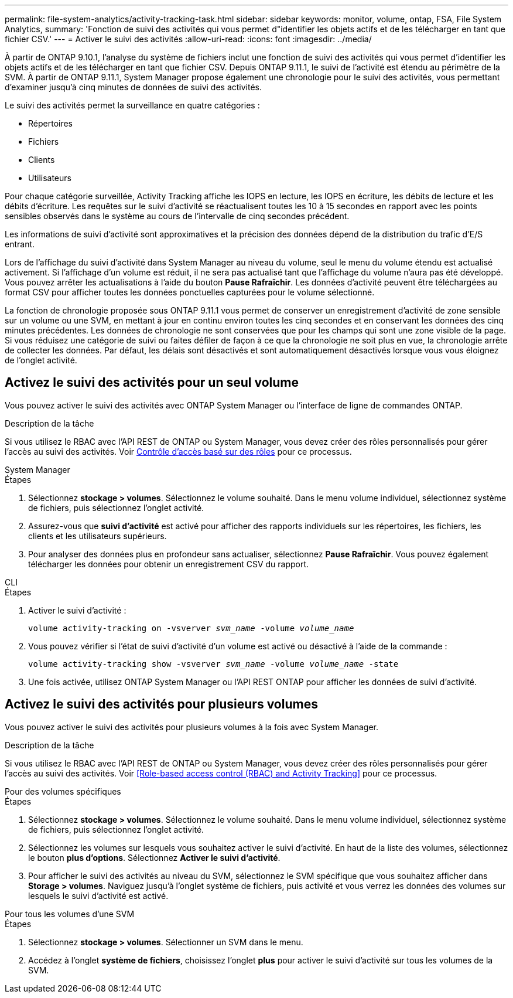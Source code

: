 ---
permalink: file-system-analytics/activity-tracking-task.html 
sidebar: sidebar 
keywords: monitor, volume, ontap, FSA, File System Analytics, 
summary: 'Fonction de suivi des activités qui vous permet d"identifier les objets actifs et de les télécharger en tant que fichier CSV.' 
---
= Activer le suivi des activités
:allow-uri-read: 
:icons: font
:imagesdir: ../media/


[role="lead"]
À partir de ONTAP 9.10.1, l'analyse du système de fichiers inclut une fonction de suivi des activités qui vous permet d'identifier les objets actifs et de les télécharger en tant que fichier CSV. Depuis ONTAP 9.11.1, le suivi de l'activité est étendu au périmètre de la SVM. À partir de ONTAP 9.11.1, System Manager propose également une chronologie pour le suivi des activités, vous permettant d'examiner jusqu'à cinq minutes de données de suivi des activités.

Le suivi des activités permet la surveillance en quatre catégories :

* Répertoires
* Fichiers
* Clients
* Utilisateurs


Pour chaque catégorie surveillée, Activity Tracking affiche les IOPS en lecture, les IOPS en écriture, les débits de lecture et les débits d'écriture. Les requêtes sur le suivi d'activité se réactualisent toutes les 10 à 15 secondes en rapport avec les points sensibles observés dans le système au cours de l'intervalle de cinq secondes précédent.

Les informations de suivi d'activité sont approximatives et la précision des données dépend de la distribution du trafic d'E/S entrant.

Lors de l'affichage du suivi d'activité dans System Manager au niveau du volume, seul le menu du volume étendu est actualisé activement. Si l'affichage d'un volume est réduit, il ne sera pas actualisé tant que l'affichage du volume n'aura pas été développé. Vous pouvez arrêter les actualisations à l'aide du bouton *Pause Rafraîchir*. Les données d'activité peuvent être téléchargées au format CSV pour afficher toutes les données ponctuelles capturées pour le volume sélectionné.

La fonction de chronologie proposée sous ONTAP 9.11.1 vous permet de conserver un enregistrement d'activité de zone sensible sur un volume ou une SVM, en mettant à jour en continu environ toutes les cinq secondes et en conservant les données des cinq minutes précédentes. Les données de chronologie ne sont conservées que pour les champs qui sont une zone visible de la page. Si vous réduisez une catégorie de suivi ou faites défiler de façon à ce que la chronologie ne soit plus en vue, la chronologie arrête de collecter les données. Par défaut, les délais sont désactivés et sont automatiquement désactivés lorsque vous vous éloignez de l'onglet activité.



== Activez le suivi des activités pour un seul volume

Vous pouvez activer le suivi des activités avec ONTAP System Manager ou l'interface de ligne de commandes ONTAP.

.Description de la tâche
Si vous utilisez le RBAC avec l'API REST de ONTAP ou System Manager, vous devez créer des rôles personnalisés pour gérer l'accès au suivi des activités. Voir xref:role-based-access-control-task.html[Contrôle d'accès basé sur des rôles] pour ce processus.

[role="tabbed-block"]
====
.System Manager
--
.Étapes
. Sélectionnez *stockage > volumes*. Sélectionnez le volume souhaité. Dans le menu volume individuel, sélectionnez système de fichiers, puis sélectionnez l'onglet activité.
. Assurez-vous que *suivi d'activité* est activé pour afficher des rapports individuels sur les répertoires, les fichiers, les clients et les utilisateurs supérieurs.
. Pour analyser des données plus en profondeur sans actualiser, sélectionnez *Pause Rafraîchir*. Vous pouvez également télécharger les données pour obtenir un enregistrement CSV du rapport.


--
.CLI
--
.Étapes
. Activer le suivi d'activité :
+
`volume activity-tracking on -vsverver _svm_name_ -volume _volume_name_`

. Vous pouvez vérifier si l'état de suivi d'activité d'un volume est activé ou désactivé à l'aide de la commande :
+
`volume activity-tracking show -vsverver _svm_name_ -volume _volume_name_ -state`

. Une fois activée, utilisez ONTAP System Manager ou l'API REST ONTAP pour afficher les données de suivi d'activité.


--
====


== Activez le suivi des activités pour plusieurs volumes

Vous pouvez activer le suivi des activités pour plusieurs volumes à la fois avec System Manager.

.Description de la tâche
Si vous utilisez le RBAC avec l'API REST de ONTAP ou System Manager, vous devez créer des rôles personnalisés pour gérer l'accès au suivi des activités. Voir <<Role-based access control (RBAC) and Activity Tracking>> pour ce processus.

[role="tabbed-block"]
====
.Pour des volumes spécifiques
--
.Étapes
. Sélectionnez *stockage > volumes*. Sélectionnez le volume souhaité. Dans le menu volume individuel, sélectionnez système de fichiers, puis sélectionnez l'onglet activité.
. Sélectionnez les volumes sur lesquels vous souhaitez activer le suivi d'activité. En haut de la liste des volumes, sélectionnez le bouton *plus d'options*. Sélectionnez *Activer le suivi d'activité*.
. Pour afficher le suivi des activités au niveau du SVM, sélectionnez le SVM spécifique que vous souhaitez afficher dans *Storage > volumes*. Naviguez jusqu'à l'onglet système de fichiers, puis activité et vous verrez les données des volumes sur lesquels le suivi d'activité est activé.


--
.Pour tous les volumes d'une SVM
--
.Étapes
. Sélectionnez *stockage > volumes*. Sélectionner un SVM dans le menu.
. Accédez à l'onglet *système de fichiers*, choisissez l'onglet *plus* pour activer le suivi d'activité sur tous les volumes de la SVM.


--
====